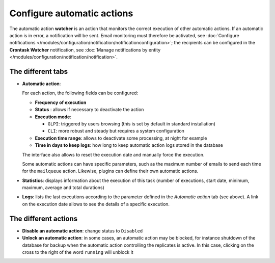 Configure automatic actions
===========================

The automatic action **watcher** is an action that monitors the correct execution of other automatic actions. If an automatic action is in error, a notification will be sent. Email monitoring must therefore be activated, see :doc:`Configure notifications </modules/configuration/notification/notificationconfiguration>`; the recipients can be configured in the **Crontask Watcher** notification, see :doc:`Manage notifications by entity </modules/configuration/notification/notification>`.

The different tabs
------------------

* **Automatic action**:

  For each action, the following fields can be configured:

  * **Frequency of execution**

  * **Status** : allows if necessary to deactivate the action

  * **Execution mode**:

    * ``GLPI``: triggered by users browsing (this is set by default in standard installation)
    * ``CLI``: more robust and steady but requires a system configuration

  * **Execution time range**: allows to deactivate some processing, at night for example

  * **Time in days to keep logs**:  how long to keep automatic action logs stored in the database

  The interface also allows to reset the execution date and manually force the execution.

  Some automatic actions can have specific parameters, such as the maximum number of emails to send each time for the ``mailqueue`` action. Likewise, plugins can define their own automatic actions.

* **Statistics**: displays information about the execution of this task (number of executions, start date, minimum, maximum, average and total durations)

* **Logs**: lists the last executions according to the parameter defined in the *Automatic action* tab (see above). A link on the execution date allows to see the details of a specific execution.

The different actions
---------------------

* **Disable an automatic action**: change status to ``Disabled``
* **Unlock an automatic action**: in some cases, an automatic action may be blocked, for instance shutdown of the database for backup when the automatic action controlling the replicates is active. In this case, clicking on the cross to the right of the word ``running`` will unblock it

.. todo:: check link
    * | **:doc:`Lancer les actions automatiques en ligne de commande <../glpi/config_crontaskcli.html>`** | L'ordonnanceur des tâches de GLPI peut-être appelé de manière externe, depuis la ligne de commande, en exécutant le fichier front/cron.php.

